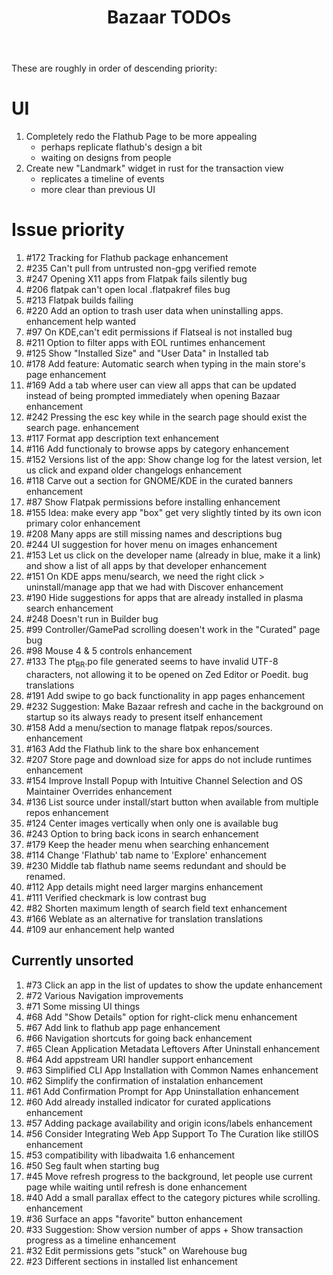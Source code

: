 #+title: Bazaar TODOs

These are roughly in order of descending priority:

* UI

1. Completely redo the Flathub Page to be more appealing
   - perhaps replicate flathub's design a bit
   - waiting on designs from people
2. Create new "Landmark" widget in rust for the transaction view
   - replicates a timeline of events
   - more clear than previous UI


* Issue priority

1. #172 Tracking for Flathub package enhancement
2. #235 Can't pull from untrusted non-gpg verified remote
3. #247 Opening X11 apps from Flatpak fails silently bug
4. #206 flatpak can't open local .flatpakref files bug
5. #213 Flatpak builds failing 
6. #220 Add an option to trash user data when uninstalling apps. enhancement help wanted
7. #97  On KDE,can't edit permissions if Flatseal is not installed bug
8. #211 Option to filter apps with EOL runtimes enhancement
9. #125 Show "Installed Size" and "User Data" in Installed tab
10. #178 Add feature: Automatic search when typing in the main store's page enhancement
11. #169 Add a tab where user can view all apps that can be updated instead of being prompted immediately when opening Bazaar enhancement
12. #242 Pressing the esc key while in the search page should exist the search page. enhancement
13. #117 Format app description text enhancement
14. #116 Add functionaly to browse apps by category enhancement
15. #152 Versions list of the app: Show change log for the latest version, let us click and expand older changelogs enhancement
16. #118 Carve out a section for GNOME/KDE in the curated banners enhancement
17. #87  Show Flatpak permissions before installing enhancement
18. #155 Idea: make every app "box" get very slightly tinted by its own icon primary color enhancement
19. #208 Many apps are still missing names and descriptions bug
20. #244 UI suggestion for hover menu on images enhancement
21. #153 Let us click on the developer name (already in blue, make it a link) and show a list of all apps by that developer enhancement
22. #151 On KDE apps menu/search, we need the right click > uninstall/manage app that we had with Discover enhancement
23. #190 Hide suggestions for apps that are already installed in plasma search enhancement
24. #248 Doesn't run in Builder bug
25. #99  Controller/GamePad scrolling doesen't work in the "Curated" page bug
26. #98  Mouse 4 & 5 controls enhancement
27. #133 The pt_BR.po file generated seems to have invalid UTF-8 characters, not allowing it to be opened on Zed Editor or Poedit. bug translations
28. #191 Add swipe to go back functionality in app pages enhancement
29. #232 Suggestion: Make Bazaar refresh and cache in the background on startup so its always ready to present itself enhancement
30. #158 Add a menu/section to manage flatpak repos/sources. enhancement
31. #163 Add the Flathub link to the share box enhancement
32. #207 Store page and download size for apps do not include runtimes enhancement
33. #154 Improve Install Popup with Intuitive Channel Selection and OS Maintainer Overrides enhancement
34. #136 List source under install/start button when available from multiple repos enhancement
35. #124 Center images vertically when only one is available bug
36. #243 Option to bring back icons in search enhancement
37. #179 Keep the header menu when searching enhancement
38. #114 Change 'Flathub' tab name to 'Explore' enhancement
39. #230 Middle tab flathub name seems redundant and should be renamed.
40. #112 App details might need larger margins enhancement
41. #111 Verified checkmark is low contrast bug
42. #82  Shorten maximum length of search field text enhancement
43. #166 Weblate as an alternative for translation translations
44. #109 aur enhancement help wanted

** Currently unsorted

1. #73  Click an app in the list of updates to show the update enhancement
2. #72  Various Navigation improvements
3. #71  Some missing UI things
4. #68  Add "Show Details" option for right-click menu enhancement
5. #67  Add link to flathub app page enhancement
6. #66  Navigation shortcuts for going back enhancement
7. #65  Clean Application Metadata Leftovers After Uninstall enhancement
8. #64  Add appstream URI handler support enhancement
9. #63  Simplified CLI App Installation with Common Names enhancement
10. #62  Simplify the confirmation of instalation enhancement
11. #61  Add Confirmation Prompt for App Uninstallation enhancement
12. #60  Add already installed indicator for curated applications enhancement
13. #57  Adding package availability and origin icons/labels enhancement
14. #56  Consider Integrating Web App Support To The Curation like stillOS enhancement
15. #53  compatibility with libadwaita 1.6 enhancement
16. #50  Seg fault when starting bug
17. #45  Move refresh progress to the background, let people use current page while waiting until refresh is done enhancement
18. #40  Add a small parallax effect to the category pictures while scrolling. enhancement
19. #36  Surface an apps "favorite" button enhancement
20. #33  Suggestion: Show version number of apps + Show transaction progress as a timeline enhancement
21. #32  Edit permissions gets "stuck" on Warehouse bug
22. #23  Different sections in installed list enhancement
